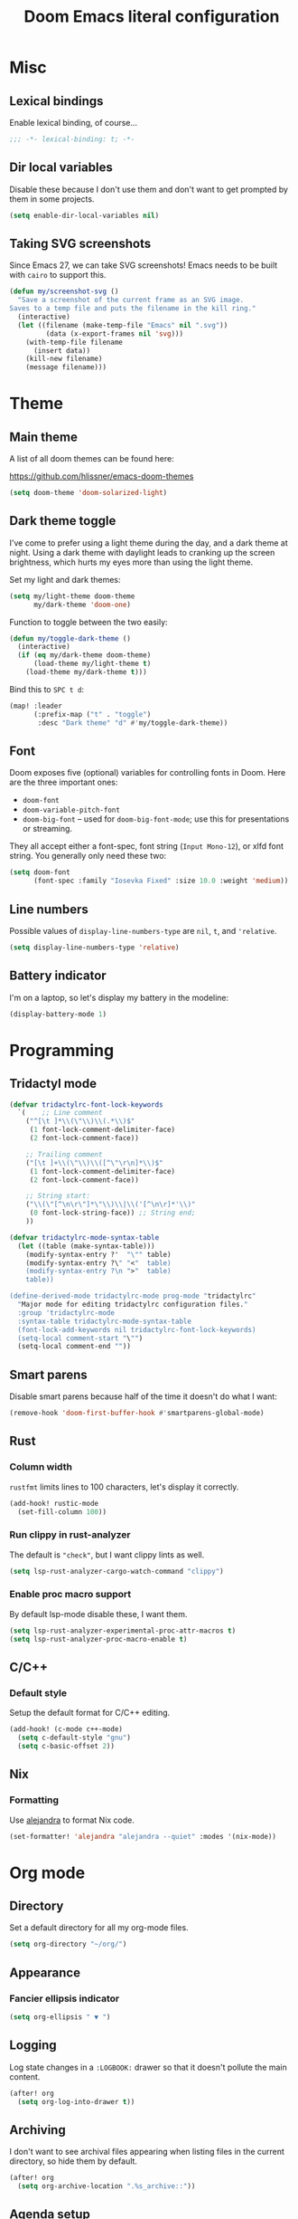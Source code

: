 #+title: Doom Emacs literal configuration
#+STARTUP: content
* Table of Contents :TOC_3:noexport:
- [[#misc][Misc]]
  - [[#lexical-bindings][Lexical bindings]]
  - [[#dir-local-variables][Dir local variables]]
  - [[#taking-svg-screenshots][Taking SVG screenshots]]
- [[#theme][Theme]]
  - [[#main-theme][Main theme]]
  - [[#dark-theme-toggle][Dark theme toggle]]
  - [[#font][Font]]
  - [[#line-numbers][Line numbers]]
  - [[#battery-indicator][Battery indicator]]
- [[#programming][Programming]]
  - [[#tridactyl-mode][Tridactyl mode]]
  - [[#smart-parens][Smart parens]]
  - [[#rust][Rust]]
    - [[#column-width][Column width]]
    - [[#run-clippy-in-rust-analyzer][Run clippy in rust-analyzer]]
    - [[#enable-proc-macro-support][Enable proc macro support]]
  - [[#cc][C/C++]]
    - [[#default-style][Default style]]
  - [[#nix][Nix]]
    - [[#formatting][Formatting]]
- [[#org-mode][Org mode]]
  - [[#directory][Directory]]
  - [[#appearance][Appearance]]
    - [[#fancier-ellipsis-indicator][Fancier ellipsis indicator]]
  - [[#logging][Logging]]
  - [[#archiving][Archiving]]
  - [[#agenda-setup][Agenda setup]]
    - [[#default-task-keywords][Default task keywords]]
    - [[#org-capture-setup][Org capture setup]]
    - [[#main-agenda-view][Main agenda view]]
    - [[#habits][Habits]]
    - [[#save-all-org-buffers-shortcut][Save all org buffers shortcut]]
    - [[#script-to-open-agenda-window-automatically][Script to open agenda window automatically]]
  - [[#roam][Roam]]
    - [[#roam-directory][Roam Directory]]
    - [[#org-roam-ui][org-roam-ui]]
  - [[#export-backends][Export backends]]
  - [[#doom-specific][Doom specific]]
    - [[#bugfix][Bugfix]]
- [[#magit][Magit]]
  - [[#gitlab-ci-skip-flag][Gitlab CI skip flag]]
- [[#email][Email]]
  - [[#account-configuration][Account configuration]]
  - [[#sending-mail][Sending mail]]
  - [[#reading-plain-text][Reading plain text]]
  - [[#disable-org-msg-by-default][Disable =org-msg= by default]]
  - [[#message-quoting-style][Message quoting style]]
  - [[#disable-formatflowed][Disable format=flowed]]
  - [[#dont-permanently-delete-when-trashing-mails][Don't permanently delete when trashing mails]]
  - [[#add-git-apply-path-to-mu4e-actions][Add git-apply-path to mu4e actions]]
  - [[#enable-auto-updates][Enable auto updates]]
  - [[#ask-which-address-to-send-with-when-composing-a-new-mail][Ask which address to send with when composing a new mail]]
  - [[#only-fetch-main-directories-by-default][Only fetch main directories by default]]
  - [[#headers-view-format][Headers view format]]
  - [[#message-view-fields][Message view fields]]
  - [[#mailing-list-pretty-names][Mailing list pretty names]]
  - [[#fix-attachment-icon-with-light-theme][Fix attachment icon with light theme]]
  - [[#bookmarks][Bookmarks]]

* Misc

** Lexical bindings

Enable lexical binding, of course...

#+BEGIN_SRC emacs-lisp
;;; -*- lexical-binding: t; -*-
#+END_SRC

** Dir local variables

Disable these because I don't use them and don't want to get prompted by them in
some projects.

#+BEGIN_SRC emacs-lisp
(setq enable-dir-local-variables nil)
#+END_SRC

** Taking SVG screenshots

Since Emacs 27, we can take SVG screenshots! Emacs needs to be built with
=cairo= to support this.

#+begin_src emacs-lisp
(defun my/screenshot-svg ()
  "Save a screenshot of the current frame as an SVG image.
Saves to a temp file and puts the filename in the kill ring."
  (interactive)
  (let ((filename (make-temp-file "Emacs" nil ".svg"))
         (data (x-export-frames nil 'svg)))
    (with-temp-file filename
      (insert data))
    (kill-new filename)
    (message filename)))
#+end_src

* Theme

** Main theme

A list of all doom themes can be found here:

https://github.com/hlissner/emacs-doom-themes

#+BEGIN_SRC emacs-lisp
(setq doom-theme 'doom-solarized-light)
#+END_SRC

** Dark theme toggle

I've come to prefer using a light theme during the day, and a dark theme at
night. Using a dark theme with daylight leads to cranking up the screen
brightness, which hurts my eyes more than using the light theme.

Set my light and dark themes:

#+BEGIN_SRC emacs-lisp
(setq my/light-theme doom-theme
      my/dark-theme 'doom-one)
#+END_SRC

Function to toggle between the two easily:

#+BEGIN_SRC emacs-lisp
(defun my/toggle-dark-theme ()
  (interactive)
  (if (eq my/dark-theme doom-theme)
      (load-theme my/light-theme t)
    (load-theme my/dark-theme t)))
#+END_SRC

Bind this to =SPC t d=:

#+BEGIN_SRC emacs-lisp
(map! :leader
      (:prefix-map ("t" . "toggle")
       :desc "Dark theme" "d" #'my/toggle-dark-theme))
#+END_SRC

** Font

Doom exposes five (optional) variables for controlling fonts in Doom. Here are
the three important ones:

- =doom-font=
- =doom-variable-pitch-font=
- =doom-big-font= -- used for =doom-big-font-mode=; use this for presentations
  or streaming.

They all accept either a font-spec, font string (=Input Mono-12=), or xlfd font
string. You generally only need these two:

#+BEGIN_SRC emacs-lisp
(setq doom-font
      (font-spec :family "Iosevka Fixed" :size 10.0 :weight 'medium))
#+END_SRC

** Line numbers

Possible values of =display-line-numbers-type= are =nil=, =t=, and ='relative=.

#+BEGIN_SRC emacs-lisp
(setq display-line-numbers-type 'relative)
#+END_SRC

** Battery indicator

I'm on a laptop, so let's display my battery in the modeline:

#+BEGIN_SRC emacs-lisp
(display-battery-mode 1)
#+END_SRC

* Programming

** Tridactyl mode

#+begin_src emacs-lisp
(defvar tridactylrc-font-lock-keywords
  `(    ;; Line comment
    ("^[\t ]*\\(\"\\)\\(.*\\)$"
     (1 font-lock-comment-delimiter-face)
     (2 font-lock-comment-face))

    ;; Trailing comment
    ("[\t ]+\\(\"\\)\\([^\"\r\n]*\\)$"
     (1 font-lock-comment-delimiter-face)
     (2 font-lock-comment-face))

    ;; String start:
    ("\\(\"[^\n\r\"]*\"\\)\\|\\('[^\n\r]*'\\)"
     (0 font-lock-string-face)) ;; String end;
    ))

(defvar tridactylrc-mode-syntax-table
  (let ((table (make-syntax-table)))
    (modify-syntax-entry ?'  "\"" table)
    (modify-syntax-entry ?\" "<"  table)
    (modify-syntax-entry ?\n ">"  table)
    table))

(define-derived-mode tridactylrc-mode prog-mode "tridactylrc"
  "Major mode for editing tridactylrc configuration files."
  :group 'tridactylrc-mode
  :syntax-table tridactylrc-mode-syntax-table
  (font-lock-add-keywords nil tridactylrc-font-lock-keywords)
  (setq-local comment-start "\"")
  (setq-local comment-end ""))
#+end_src

** Smart parens

Disable smart parens because half of the time it doesn't do what I want:

#+BEGIN_SRC emacs-lisp
(remove-hook 'doom-first-buffer-hook #'smartparens-global-mode)
#+END_SRC

** Rust

*** Column width

=rustfmt= limits lines to 100 characters, let's display it correctly.

#+BEGIN_SRC emacs-lisp
(add-hook! rustic-mode
  (set-fill-column 100))
#+END_SRC

*** Run clippy in rust-analyzer

The default is ~"check"~, but I want clippy lints as well.

#+begin_src emacs-lisp
(setq lsp-rust-analyzer-cargo-watch-command "clippy")
#+end_src

*** Enable proc macro support

By default lsp-mode disable these, I want them.

#+begin_src emacs-lisp
(setq lsp-rust-analyzer-experimental-proc-attr-macros t)
(setq lsp-rust-analyzer-proc-macro-enable t)
#+end_src

** C/C++

*** Default style

Setup the default format for C/C++ editing.

#+BEGIN_SRC emacs-lisp
(add-hook! (c-mode c++-mode)
  (setq c-default-style "gnu")
  (setq c-basic-offset 2))
#+END_SRC

** Nix

*** Formatting

Use [[https://github.com/kamadorueda/alejandra][alejandra]] to format Nix code.

#+begin_src emacs-lisp
(set-formatter! 'alejandra "alejandra --quiet" :modes '(nix-mode))
#+end_src

* Org mode

** Directory

Set a default directory for all my org-mode files.

#+BEGIN_SRC emacs-lisp
(setq org-directory "~/org/")
#+END_SRC

** Appearance

*** Fancier ellipsis indicator

#+BEGIN_SRC emacs-lisp
(setq org-ellipsis " ▼ ")
#+END_SRC

** Logging

Log state changes in a src_org{:LOGBOOK:} drawer so that it doesn't pollute the main content.

#+begin_src emacs-lisp
(after! org
  (setq org-log-into-drawer t))
#+end_src

** Archiving

I don't want to see archival files appearing when listing files in the current
directory, so hide them by default.

#+begin_src emacs-lisp
(after! org
  (setq org-archive-location ".%s_archive::"))
#+end_src

** Agenda setup

*** Default task keywords

Here are the [[https://orgmode.org/manual/TODO-Extensions.html#TODO-Extensions][keywords]] I'm using to track task progress. I'm also making use of
some automatic [[https://orgmode.org/manual/Tracking-TODO-state-changes.html#Tracking-TODO-state-changes][state changes]].

| keyword     | meaning                                                  |
|-------------+----------------------------------------------------------|
| =TODO=      | Self explanatory                                         |
| =DONE=      | This task is finished, no longer displayed in the agenda |
| =CANCELLED= | This task isn't finished but is no longer relevant       |

#+BEGIN_SRC emacs-lisp
(after! org
  (setq org-todo-keywords
        '((sequence
           "TODO(t)"
           "|"
           "DONE(d!)"
           "CANCELLED(c@/!)")
          (sequence
           "[ ](T)"
           "|"
           "[X](D)"))))
#+END_SRC

*** Org capture setup

Of course I also need to setup [[https://orgmode.org/manual/Capture-templates.html][capture templates]]:

The first one just prompts me for a new task to add to my inbox, I can then
[[https://orgmode.org/guide/Refile-and-Copy.html][refile]] them where I want later.

The second one exists because I like to keep a separate list of articles /
papers / books to read.

#+BEGIN_SRC emacs-lisp
(after! org
  (setq org-capture-templates
        '(("t" "New entry" entry (file "inbox.org")
           "* TODO %?")
          ("T" "Task" entry (file+headline "tasks.org" "Misc")
           "* TODO %?")
          ("r" "Reading" entry (file "reading.org")
           "* TODO %x"
           :immediate-finish t)
          ("w" "Watching" entry (file "watching.org")
           "* TODO %x"
           :immediate-finish t))))
#+END_SRC

I also change [[https://github.com/hlissner/doom-emacs/blob/134554dd69d9b1cea3d2190422de580fddf40ecd/modules/config/default/%2Bevil-bindings.el#L265][the default Doom binding]] for ~#'org-capture~ to be =SPC x= instead
of =SPC X=. Also need to rebind what was [[https://github.com/hlissner/doom-emacs/blob/134554dd69d9b1cea3d2190422de580fddf40ecd/modules/config/default/%2Bevil-bindings.el#L264][previously bound]] to =SPC x=, to =SPC
X=.

#+BEGIN_SRC emacs-lisp
(map! :leader
      :desc "Org Capture"           "x" #'org-capture
      :desc "Pop up scratch buffer" "X" #'doom/open-scratch-buffer)
#+END_SRC

*** Main agenda view

All these tasks, once captured, are then centralized in my [[https://orgmode.org/guide/Agenda-Views.html][agenda view]].

I'm using multiple categories to organize tasks, depending on their triage /
status (inspired by [[https://blog.jethro.dev/posts/org_mode_workflow_preview/]]).

#+BEGIN_SRC emacs-lisp
(after! org-agenda
  (setq org-agenda-custom-commands
        '((" " "Agenda"
           ((agenda ""
                    ((org-agenda-span 'day)
                     (org-agenda-start-day nil)
                     (org-deadline-warning-days 365)))
            (todo "TODO"
                  ((org-agenda-overriding-header "Triage")
                   (org-agenda-files '("~/org/inbox.org"))))
            (todo "TODO"
                  ((org-agenda-overriding-header "Job")
                   (org-agenda-files '("~/org/job.org"))
                   (org-agenda-skip-function '(org-agenda-skip-entry-if 'deadline
                                                                        'scheduled))))
            (todo "TODO"
                  ((org-agenda-overriding-header "Tasks")
                   (org-agenda-files '("~/org/tasks.org"))
                   (org-agenda-skip-function '(org-agenda-skip-entry-if 'deadline
                                                                        'scheduled))))
            )))))
#+END_SRC

I want the default agenda view to be a weekly view, with a log of what I've done
during the day.

#+BEGIN_SRC emacs-lisp
(after! org-agenda
  (setq org-agenda-span 'week)
  (setq org-agenda-start-on-weekday 1)
  (setq org-agenda-start-with-log-mode '(clock)))
#+END_SRC

I also remove the block separators in the agenda view:

#+BEGIN_SRC emacs-lisp
(after! org-agenda
  (setq org-agenda-block-separator ""))
#+END_SRC

*** Habits

Let's enable the =org-habit= module:

#+BEGIN_SRC emacs-lisp
(add-to-list 'org-modules 'org-habit)
#+END_SRC

*** Save all org buffers shortcut

By default bound to =C-x C-s=, rebind it to =SPC m s= in =org-agenda-mode= :

#+BEGIN_SRC emacs-lisp
(map! :after org-agenda
      :map org-agenda-mode-map
      :localleader
      "s" #'org-save-all-org-buffers)
#+END_SRC

*** Script to open agenda window automatically

I use this script to automatically open the agenda when pressing a specific key binding in my window manager.

#+begin_src emacs-lisp :tangle "launch-agenda.el"
(find-file org-directory)
(with-selected-window (split-window-horizontally)
  ;; need to wait for the window to appear
  (sleep-for 0.1)
  (org-agenda nil " "))
#+end_src

** Roam

Setup for [[https://github.com/jethrokuan/org-roam][org-roam]].

*** Roam Directory

First, set a directory where =org-roam= will index things.

#+BEGIN_SRC emacs-lisp
(setq org-roam-directory (expand-file-name "notes/" org-directory))
#+END_SRC

*** org-roam-ui

Setup [[https://github.com/org-roam/org-roam-ui][org-roam-ui]]

#+begin_src emacs-lisp
(use-package! websocket
    :after org-roam)

(use-package! org-roam-ui
    :after org-roam
    :config (setq org-roam-ui-sync-theme t
                  org-roam-ui-follow t
                  org-roam-ui-update-on-save t
                  org-roam-ui-open-on-start t))
#+end_src

** Export backends

Sometimes I need to export an Org subtree to a file, which is quite easy with
the =org= export backend. It doesn't seem to be enabled by default, so let's add
it to the list:

#+BEGIN_SRC emacs-lisp
(after! org
  (add-to-list 'org-export-backends 'org))
#+END_SRC

** Doom specific

Doom makes some changes to org-id behaviour which I don't like / think are necessary.

#+begin_src emacs-lisp
(after! org
  (setq org-id-locations-file (expand-file-name "~/.config/emacs/.org-id-locations"))
  (setq org-id-locations-file-relative nil))
#+end_src

Doom replaces the default tab behavior on headings, this restores the default
one. Taken from [[https://github.com/hlissner/doom-emacs/tree/develop/modules/lang/org#hacks][here]].

#+BEGIN_SRC emacs-lisp
(after! evil-org
  (remove-hook 'org-tab-first-hook #'+org-cycle-only-current-subtree-h))
#+END_SRC

*** Bugfix

Fix a bug with capture mode not working correctly when agenda is opened, stolen
from https://github.com/hlissner/doom-emacs/issues/5714#issuecomment-1018788028

#+begin_src emacs-lisp
(after! org
  (defadvice! dan/+org--restart-mode-h-careful-restart (fn &rest args)
    :around #'+org--restart-mode-h
    (let ((old-org-capture-current-plist (and (bound-and-true-p org-capture-mode)
                                              (bound-and-true-p org-capture-current-plist))))
      (apply fn args)
      (when old-org-capture-current-plist
        (setq-local org-capture-current-plist old-org-capture-current-plist)
        (org-capture-mode +1)))))
#+end_src

* Magit

** Gitlab CI skip flag

This option tells GitLab to skip the CI run for this push, in case I know it's
not ready yet.

#+BEGIN_SRC emacs-lisp
(after! magit
  (transient-append-suffix 'magit-push "-n"
    '(4 "-s" "Skip GitLab CI" "--push-option=ci.skip")))
#+END_SRC

GitLab push options are documented [[https://docs.gitlab.com/ee/user/project/push_options.html][here]].

* Email

#+begin_src emacs-lisp :noweb no-export
(after! mu4e
  <<after-mu4e>>)
#+end_src

** Account configuration

Setup my main email account.

#+begin_src emacs-lisp
(set-email-account! "alarsyo"
  '((mu4e-sent-folder       . "/alarsyo/Sent")
    (mu4e-drafts-folder     . "/alarsyo/Drafts")
    (mu4e-refile-folder     . "/alarsyo/Archive")
    (mu4e-trash-folder      . "/alarsyo/Trash")
    (user-mail-address      . "antoine@alarsyo.net")
    (user-full-name         . "Antoine Martin")
    (mu4e-compose-signature . "Antoine Martin"))
  t)

(set-email-account! "lrde"
  '((mu4e-sent-folder       . "/lrde/Sent")
    (mu4e-drafts-folder     . "/lrde/Drafts")
    (mu4e-trash-folder      . "/lrde/Trash")
    (user-mail-address      . "amartin@lrde.epita.fr")
    (user-full-name         . "Antoine Martin")
    (mu4e-compose-signature . "Antoine Martin"))
  nil)

(set-email-account! "prologin"
  '((mu4e-sent-folder       . "/prologin/Sent")
    (mu4e-drafts-folder     . "/prologin/Drafts")
    (mu4e-trash-folder      . "/prologin/Trash")
    (user-mail-address      . "antoine.martin@prologin.org")
    (user-full-name         . "Antoine Martin")
    (mu4e-compose-signature . "Antoine Martin"))
  nil)
#+end_src

** Sending mail

I use =msmtp= as a SMTP forwarder

#+begin_src emacs-lisp :noweb-ref after-mu4e :tangle no
(setq sendmail-program (executable-find "msmtp")
      send-mail-function #'smtpmail-send-it
      message-sendmail-f-is-evil t
      message-sendmail-extra-arguments '("--read-envelope-from")
      message-send-mail-function #'message-send-mail-with-sendmail)
#+end_src

** Reading plain text

Ask the =gnus-view= (default viewer used by =mu4e=) to avoid HTML whenever
possible.

#+begin_src emacs-lisp :noweb-ref after-mu4e :tangle no
(add-to-list 'mm-discouraged-alternatives "text/html")
(add-to-list 'mm-discouraged-alternatives "text/richtext")
#+end_src

** Disable =org-msg= by default

Doom adds a hook, making it impossible to disable. This allows us to toggle it
manually.

#+begin_src emacs-lisp
(after! org-msg
  (setq +mu4e-compose-org-msg-toggle-next nil))
#+end_src

** Message quoting style

Has to be duplicated because =mu4e= doesn't use ~message-cite-style~'s values.

#+begin_src emacs-lisp
(defconst message-cite-style-custom
  '((message-cite-function          'message-cite-original-without-signature)
    (message-citation-line-function 'message-insert-formatted-citation-line)
    (message-cite-reply-position    'traditional)
    (message-yank-prefix            "> ")
    (message-yank-cited-prefix      "> ")
    (message-yank-empty-prefix      ">")
    (message-citation-line-format   "%f writes:"))
  "Message citation style used for email. Use with `message-cite-style'.")

(after! message
  (setq message-cite-style message-cite-style-custom
        message-cite-function          'message-cite-original-without-signature
        message-citation-line-function 'message-insert-formatted-citation-line
        message-cite-reply-position    'traditional
        message-yank-prefix            "> "
        message-yank-cited-prefix      "> "
        message-yank-empty-prefix      ">"
        message-citation-line-format   "%f writes:"))
#+end_src

** Disable format=flowed

#+begin_src emacs-lisp :noweb-ref after-mu4e :tangle no
(setq mu4e-compose-format-flowed nil)
#+end_src

** Don't permanently delete when trashing mails

By default =mu4e= sets the =trashed= flag on emails trashed using the =d=
keybinding. This just replaces the action to just move the message to the trash
instead.

See https://github.com/djcb/mu/issues/1136#issuecomment-1066303788, the code
will have to be adapted soon.

#+begin_src emacs-lisp :noweb-ref after-mu4e :tangle no
(setf (alist-get 'trash mu4e-marks)
      (list :char '("d" . "▼")
            :prompt "dtrash"
            :dyn-target (lambda (target msg)
                          (mu4e-get-trash-folder msg))
            :action (lambda (docid msg target)
                      (mu4e~proc-move
                       docid (mu4e~mark-check-target target) "-N"))))
#+end_src

** Add git-apply-path to mu4e actions

#+begin_src emacs-lisp :noweb-ref after-mu4e :tangle no
;; TODO: upstream this, Doom emacs adds a view in browser action but it seems
;; to be present by default now.
(setq mu4e-view-actions
      (remove '("View in browser" . mu4e-action-view-in-browser) mu4e-view-actions))
(add-to-list 'mu4e-view-actions
             '("GitApply" . mu4e-action-git-apply-patch) t)
(add-to-list 'mu4e-view-actions
             '("MboxGitApply" . mu4e-action-git-apply-mbox) t)
#+end_src

** Enable auto updates

=mu4e= refreshes my email in the background.

#+begin_src emacs-lisp :noweb-ref after-mu4e :tangle no
(setq mu4e-update-interval 900)
#+end_src

If it fetches new mail while I'm browsing some messages, it will refresh the
headers view, potentially loosing context (like some messages that got marked as
read because I skimmed over them, but that I don't want to see disappear yet).
So let's disable this automatic update of headers:

#+begin_src emacs-lisp :noweb-ref after-mu4e :tangle no
(setq mu4e-headers-auto-update nil)
#+end_src

Additionally, don't show all new mail in the modeline, only relevant ones:

#+begin_src emacs-lisp :noweb-ref after-mu4e :tangle no
(setq mu4e-alert-interesting-mail-query "flag:unread AND NOT flag:list")
#+end_src

** Ask which address to send with when composing a new mail

#+begin_src emacs-lisp :noweb-ref after-mu4e :tangle no
(setq mu4e-compose-context-policy 'ask)
#+end_src

** Only fetch main directories by default

I have a lot (100+) directories on my main email account, I only want to fetch
the "important" ones (i.e. those coming from real individuals, addressed to me
directly) when I ask for a refresh explicitely (updating everything in the
background is fine the rest of the time).

Let's define a new function that does just that:

#+begin_src emacs-lisp :noweb-ref after-mu4e :tangle no
(defun my/mu4e-update-main-mail-and-index (run-in-background)
  "Get mail for all folders, not just the main ones"
  (interactive "P")
  (let ((mu4e-get-mail-command "mbsync alarsyo-main lrde prologin-main"))
    (mu4e-update-mail-and-index run-in-background)))
#+end_src

Let's also bind it to =u= in the main view, overriding the default binding
(which I'll remap to =U=).

#+begin_src emacs-lisp :noweb-ref after-mu4e :tangle no
(map! :map mu4e-main-mode-map
      :ne "u" #'my/mu4e-update-main-mail-and-index
      :ne "U" #'mu4e-update-mail-and-index)
#+end_src

** Headers view format

Use "french" date format in header view:

#+begin_src emacs-lisp :noweb-ref after-mu4e :tangle no
(setq mu4e-headers-date-format "%d/%m/%y")
#+end_src

Set the time display to 24h:

#+begin_src emacs-lisp :noweb-ref after-mu4e :tangle no
(setq mu4e-headers-time-format "%T")
#+end_src

Setup the headers view columns how I like them

#+begin_src emacs-lisp :noweb-ref after-mu4e :tangle no
(setq mu4e-headers-fields '((:account-stripe . 1)
                            ;; just enough room for dd/mm/yy or hh:mm:ss
                            (:human-date . 8)
                            (:flags . 6)
                            (:mailing-list . 30)
                            (:from-or-to . 30)
                            (:subject)))
#+end_src

** Message view fields

#+begin_src emacs-lisp :noweb-ref after-mu4e :tangle no
(setq mu4e-view-fields '(:from :to :cc :subject :flags :date :mailing-list :maildir :path :size :tags :attachments :user-agent :signature :decryption))
#+end_src

** Mailing list pretty names

#+begin_src emacs-lisp :noweb-ref after-mu4e :tangle no
(setq mu4e-mailing-list-patterns '("[0-9]+\\.\\(.+\\)\\.gitlab\\.lrde\\.epita\\.fr"
                                   "[0-9]+\\.\\(.+\\)\\.gitlab\\.com"
                                   "\\(.+\\)\\.github\\.com")
      mu4e-user-mailing-lists '(("info.prologin.org" . "Infos Prologin")
                                ("membres.ml.prologin.org" . "Membres Prologin")))
#+end_src

** Fix attachment icon with light theme

#+begin_src emacs-lisp :noweb-ref after-mu4e :tangle no
(setq mu4e-headers-attach-mark (cons "a" (+mu4e-normalised-icon "file-text-o" :color "cyan")))
#+end_src

** Bookmarks

Let's not display messages from mailing lists in main views, leave them to specific bookmarks.

#+begin_src emacs-lisp :noweb-ref after-mu4e :tangle no
(setq mu4e-bookmarks '((:name "Unread messages" :query "flag:unread AND NOT flag:list" :key ?u)
                       (:name "Today's messages" :query "date:today..now AND NOT flag:list" :key ?t)
                       (:name "Last 7 days" :query "date:7d..now AND NOT flag:list" :hide-unread t :key ?w)
                       (:name "Messages with images" :query "mime:image/* AND NOT flag:list" :key ?p)
                       (:name "All unread messages" :query "flag:unread" :key ?U)
                       (:name "Today's messages (lists included)" :query "date:today..now" :key ?T)
                       (:name "Last 7 days (lists included)" :query "date:7d..now" :hide-unread t :key ?W)
                       (:name "Orgmode mailing list new posts" :query "list:emacs-orgmode.gnu.org AND flag:unread" :key ?o)
                       (:name "All messages with images" :query "mime:image/*" :key ?P)))
#+end_src
